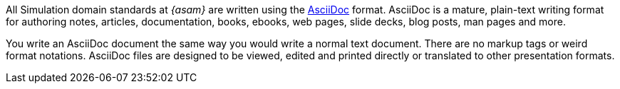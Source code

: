 
All Simulation domain standards at __{asam}__ are written using the https://asciidoc.org/[AsciiDoc^] format.
AsciiDoc is a mature, plain-text writing format for authoring notes, articles, documentation, books, ebooks, web pages, slide decks, blog posts, man pages and more.

You write an AsciiDoc document the same way you would write a normal text document.
There are no markup tags or weird format notations.
AsciiDoc files are designed to be viewed, edited and printed directly or translated to other presentation formats.
